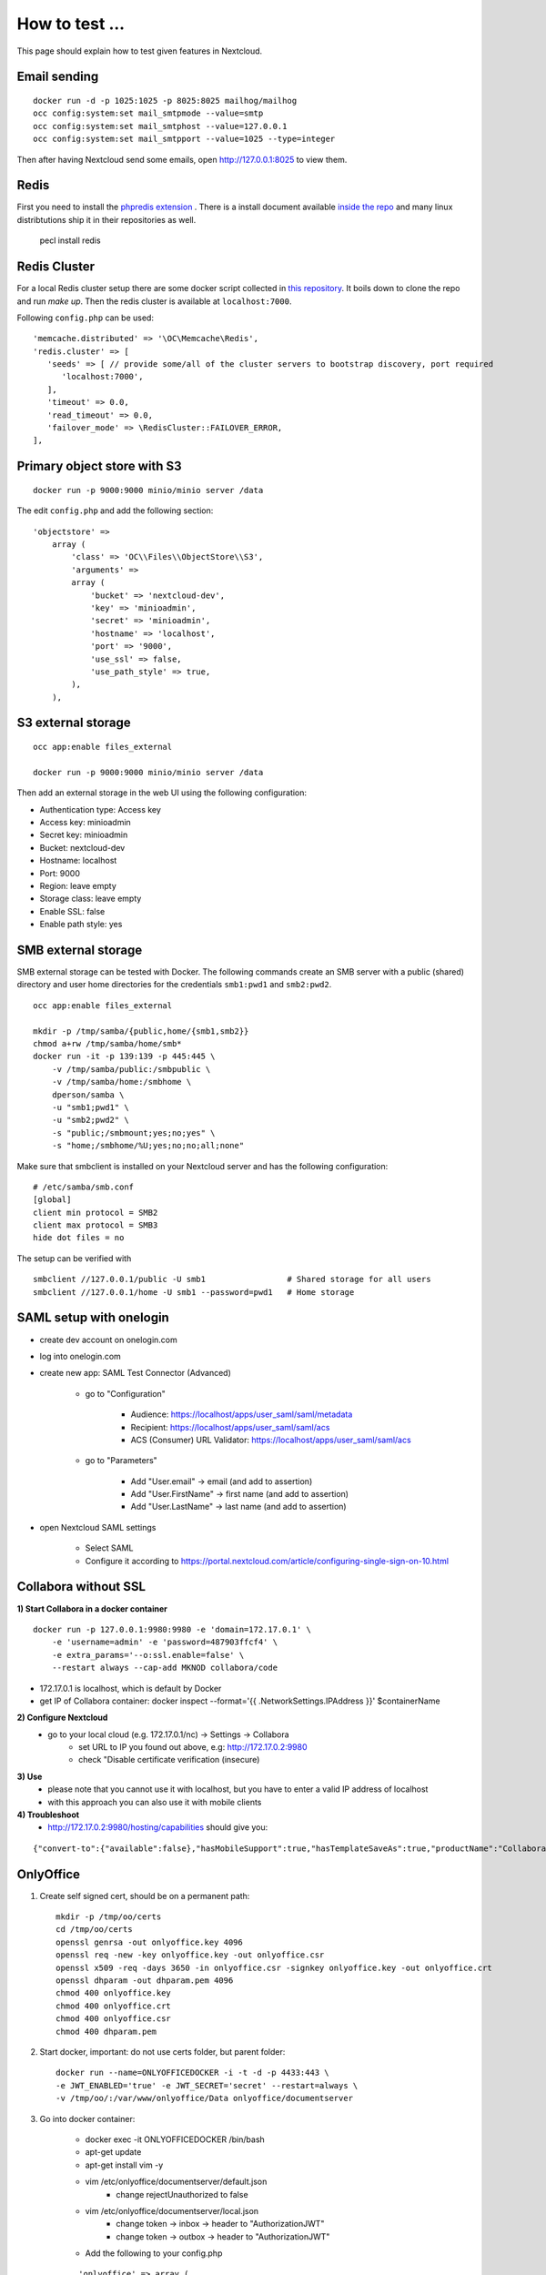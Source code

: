 ===============
How to test ...
===============

This page should explain how to test given features in Nextcloud.

Email sending
-------------

::

    docker run -d -p 1025:1025 -p 8025:8025 mailhog/mailhog
    occ config:system:set mail_smtpmode --value=smtp
    occ config:system:set mail_smtphost --value=127.0.0.1
    occ config:system:set mail_smtpport --value=1025 --type=integer

Then after having Nextcloud send some emails, open http://127.0.0.1:8025 to view them.

Redis
-----

First you need to install the `phpredis extension <https://github.com/phpredis/phpredis>`_ . There is a install document available `inside the repo <https://github.com/phpredis/phpredis/blob/develop/INSTALL.markdown>`_ and many linux distribtutions ship it in their repositories as well.


   pecl install redis

Redis Cluster
-------------

For a local Redis cluster setup there are some docker script collected in `this repository <https://github.com/Grokzen/docker-redis-cluster>`_. It boils down to clone the repo and run `make up`. Then the redis cluster is available at ``localhost:7000``.

Following ``config.php`` can be used::

   'memcache.distributed' => '\OC\Memcache\Redis',
   'redis.cluster' => [
      'seeds' => [ // provide some/all of the cluster servers to bootstrap discovery, port required
         'localhost:7000',
      ],
      'timeout' => 0.0,
      'read_timeout' => 0.0,
      'failover_mode' => \RedisCluster::FAILOVER_ERROR,
   ],

Primary object store with S3
----------------------------

::

    docker run -p 9000:9000 minio/minio server /data

The edit ``config.php`` and add the following section::

    'objectstore' =>
        array (
            'class' => 'OC\\Files\\ObjectStore\\S3',
            'arguments' =>
            array (
                'bucket' => 'nextcloud-dev',
                'key' => 'minioadmin',
                'secret' => 'minioadmin',
                'hostname' => 'localhost',
                'port' => '9000',
                'use_ssl' => false,
                'use_path_style' => true,
            ),
        ),

S3 external storage
-------------------

::

    occ app:enable files_external

    docker run -p 9000:9000 minio/minio server /data

Then add an external storage in the web UI using the following configuration:

- Authentication type: Access key
- Access key: minioadmin
- Secret key: minioadmin
- Bucket: nextcloud-dev
- Hostname: localhost
- Port: 9000
- Region: leave empty
- Storage class: leave empty
- Enable SSL: false
- Enable path style: yes

SMB external storage
--------------------

SMB external storage can be tested with Docker. The following commands create an SMB server with a public (shared) directory and user home directories for the credentials ``smb1:pwd1`` and ``smb2:pwd2``.

::

    occ app:enable files_external

    mkdir -p /tmp/samba/{public,home/{smb1,smb2}}
    chmod a+rw /tmp/samba/home/smb*
    docker run -it -p 139:139 -p 445:445 \
        -v /tmp/samba/public:/smbpublic \
        -v /tmp/samba/home:/smbhome \
        dperson/samba \
        -u "smb1;pwd1" \
        -u "smb2;pwd2" \
        -s "public;/smbmount;yes;no;yes" \
        -s "home;/smbhome/%U;yes;no;no;all;none"

Make sure that smbclient is installed on your Nextcloud server and has the following configuration:

::

    # /etc/samba/smb.conf
    [global]
    client min protocol = SMB2
    client max protocol = SMB3
    hide dot files = no

The setup can be verified with

::

    smbclient //127.0.0.1/public -U smb1                 # Shared storage for all users
    smbclient //127.0.0.1/home -U smb1 --password=pwd1   # Home storage

SAML setup with onelogin
------------------------

- create dev account on onelogin.com

- log into onelogin.com

- create new app: SAML Test Connector (Advanced)

    - go to "Configuration"

        - Audience: https://localhost/apps/user_saml/saml/metadata
        - Recipient: https://localhost/apps/user_saml/saml/acs
        - ACS (Consumer) URL Validator: https://localhost/apps/user_saml/saml/acs
    
    - go to "Parameters"
    
        - Add "User.email" -> email (and add to assertion)
        - Add "User.FirstName" -> first name (and add to assertion)
        - Add "User.LastName" -> last name (and add to assertion)

- open Nextcloud SAML settings

    - Select SAML
    - Configure it according to https://portal.nextcloud.com/article/configuring-single-sign-on-10.html


Collabora without SSL
---------------------

**1) Start Collabora in a docker container**

::

    docker run -p 127.0.0.1:9980:9980 -e 'domain=172.17.0.1' \
        -e 'username=admin' -e 'password=487903ffcf4' \
        -e extra_params='--o:ssl.enable=false' \
        --restart always --cap-add MKNOD collabora/code

- 172.17.0.1 is localhost, which is default by Docker
- get IP of Collabora container: docker inspect --format='{{ .NetworkSettings.IPAddress }}' $containerName

**2) Configure Nextcloud**
    - go to your local cloud (e.g. 172.17.0.1/nc) -> Settings -> Collabora
        - set URL to IP you found out above, e.g: http://172.17.0.2:9980
        - check "Disable certificate verification (insecure)

**3) Use**
    - please note that you cannot use it with localhost, but you have to enter a valid IP address of localhost
    - with this approach you can also use it with mobile clients
**4) Troubleshoot**
    - http://172.17.0.2:9980/hosting/capabilities should give you:

::

    {"convert-to":{"available":false},"hasMobileSupport":true,"hasTemplateSaveAs":true,"productName":"Collabora Online Development Edition"}

OnlyOffice
----------

1. Create self signed cert, should be on a permanent path::

    mkdir -p /tmp/oo/certs
    cd /tmp/oo/certs
    openssl genrsa -out onlyoffice.key 4096
    openssl req -new -key onlyoffice.key -out onlyoffice.csr
    openssl x509 -req -days 3650 -in onlyoffice.csr -signkey onlyoffice.key -out onlyoffice.crt
    openssl dhparam -out dhparam.pem 4096
    chmod 400 onlyoffice.key
    chmod 400 onlyoffice.crt
    chmod 400 onlyoffice.csr
    chmod 400 dhparam.pem

2. Start docker, important: do not use certs folder, but parent folder::

    docker run --name=ONLYOFFICEDOCKER -i -t -d -p 4433:443 \
    -e JWT_ENABLED='true' -e JWT_SECRET='secret' --restart=always \
    -v /tmp/oo/:/var/www/onlyoffice/Data onlyoffice/documentserver

3. Go into docker container:

    - docker exec -it ONLYOFFICEDOCKER /bin/bash
    - apt-get update
    - apt-get install vim -y
    - vim /etc/onlyoffice/documentserver/default.json
        - change rejectUnauthorized to false
    - vim /etc/onlyoffice/documentserver/local.json
        - change token -> inbox -> header to "AuthorizationJWT"
        - change token -> outbox -> header to "AuthorizationJWT"
    - Add the following to your config.php

    ::

        'onlyoffice' => array (
            'verify_peer_off' => true,
            'jwt_secret' => 'secret',
            'jwt_header' => 'AuthorizationJWT'
        ),

Test with local ip: https://localhost:4433
    - accept cert warning
    - verify that "Document Server is running" is shown

Test with Nextcloud
    - download & enable OnlyOffice app
    - configure:
        - Document Editing Service address: https://localhost:4433/
        - Secret key : secret (as above)
        - Document Editing Service address for internal requests from the server: https://localhost:4433/
        - Server address for internal requests from the Document Editing Service: http://192.168.1.95/nc16/ (needs to be real IP address, as localhost points to docker)

WebAuthn without SSL
--------------------

`Chrome has the option to test WebAuthn with a fake device <https://developer.chrome.com/docs/devtools/webauthn/>`__. Browsers support WebAuthn on HTTPS protected sites and localhost domains. Unfortunately this is not supported by the used PHP library where the check for HTTPS needs to be commented for testing on non-HTTPS localhost development environments.

::

    diff --git a/3rdparty/web-auth/webauthn-lib/src/AuthenticatorAssertionResponseValidator.php b/3rdparty/web-auth/webauthn-lib/src/AuthenticatorAssertionResponseValidator.php
    index 8400ba9c..49279cc7 100644
    --- a/3rdparty/web-auth/webauthn-lib/src/AuthenticatorAssertionResponseValidator.php
    +++ b/3rdparty/web-auth/webauthn-lib/src/AuthenticatorAssertionResponseValidator.php
    @@ -152,7 +152,7 @@ class AuthenticatorAssertionResponseValidator
                 Assertion::isArray($parsedRelyingPartyId, 'Invalid origin');
                 if (!in_array($facetId, $securedRelyingPartyId, true)) {
                     $scheme = $parsedRelyingPartyId['scheme'] ?? '';
    -                Assertion::eq('https', $scheme, 'Invalid scheme. HTTPS required.');
    +                #Assertion::eq('https', $scheme, 'Invalid scheme. HTTPS required.');
                 }
                 $clientDataRpId = $parsedRelyingPartyId['host'] ?? '';
                 Assertion::notEmpty($clientDataRpId, 'Invalid origin rpId.');
    diff --git a/3rdparty/web-auth/webauthn-lib/src/AuthenticatorAttestationResponseValidator.php b/3rdparty/web-auth/webauthn-lib/src/AuthenticatorAttestationResponseValidator.php
    index f3e5a15d..3927bf23 100644
    --- a/3rdparty/web-auth/webauthn-lib/src/AuthenticatorAttestationResponseValidator.php
    +++ b/3rdparty/web-auth/webauthn-lib/src/AuthenticatorAttestationResponseValidator.php
    @@ -150,7 +150,7 @@ class AuthenticatorAttestationResponseValidator
     
                 if (!in_array($facetId, $securedRelyingPartyId, true)) {
                     $scheme = $parsedRelyingPartyId['scheme'] ?? '';
    -                Assertion::eq('https', $scheme, 'Invalid scheme. HTTPS required.');
    +                #Assertion::eq('https', $scheme, 'Invalid scheme. HTTPS required.');
                 }
     
                 /* @see 7.1.6 */

